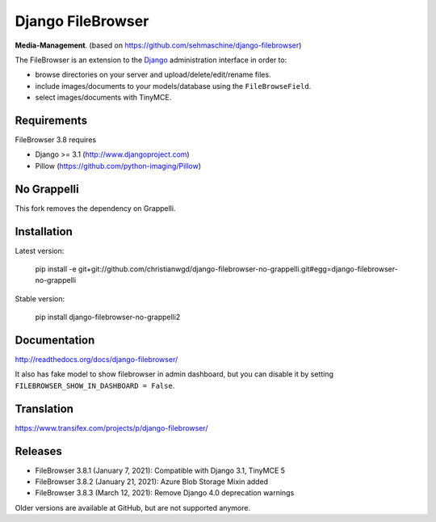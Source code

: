Django FileBrowser
==================
.. image:: https://img.shields.io/pypi/v/django-filebrowser-no-grappelli2.svg
    :target: https://pypi.python.org/pypi/django-filebrowser-no-grappelli2

.. image:: https://img.shields.io/pypi/l/django-filebrowser-no-grappelli2.svg
    :target: https://pypi.python.org/pypi/django-filebrowser-no-grappelli2

.. image:: https://img.shields.io/pypi/dm/django-filebrowser-no-grappelli2
    :alt: PyPI - Downloads
    :target: https://pypi.python.org/pypi/django-filebrowser-no-grappelli2

**Media-Management**. (based on https://github.com/sehmaschine/django-filebrowser)

The FileBrowser is an extension to the `Django <http://www.djangoproject.com>`_ administration interface in order to:

* browse directories on your server and upload/delete/edit/rename files.
* include images/documents to your models/database using the ``FileBrowseField``.
* select images/documents with TinyMCE.

Requirements
------------

FileBrowser 3.8 requires

* Django >= 3.1 (http://www.djangoproject.com)
* Pillow (https://github.com/python-imaging/Pillow)

No Grappelli
------------

This fork removes the dependency on Grappelli.

.. figure:: docs/_static/Screenshot.png
   :scale: 50 %
   :alt: django filebrowser no grappelli

Installation
------------

Latest version:

    pip install -e git+git://github.com/christianwgd/django-filebrowser-no-grappelli.git#egg=django-filebrowser-no-grappelli

Stable version:

    pip install django-filebrowser-no-grappelli2

Documentation
-------------

http://readthedocs.org/docs/django-filebrowser/

It also has fake model to show filebrowser in admin dashboard, but you can disable it by setting ``FILEBROWSER_SHOW_IN_DASHBOARD = False``.

Translation
-----------

https://www.transifex.com/projects/p/django-filebrowser/

Releases
--------

* FileBrowser 3.8.1 (January 7, 2021): Compatible with Django 3.1, TinyMCE 5
* FileBrowser 3.8.2 (January 21, 2021): Azure Blob Storage Mixin added
* FileBrowser 3.8.3 (March 12, 2021): Remove Django 4.0 deprecation warnings

Older versions are available at GitHub, but are not supported anymore.
